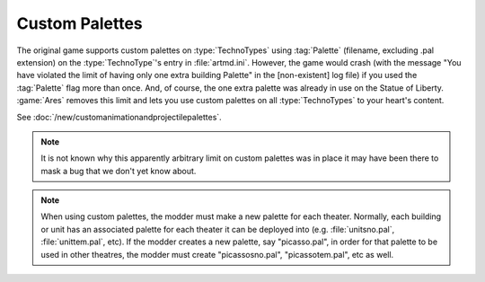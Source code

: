 .. index:: Palettes; Units can specify a custom palette.

===============
Custom Palettes
===============

The original game supports custom palettes on :type:`TechnoTypes` using
:tag:`Palette` (filename, excluding .pal extension) on the :type:`TechnoType`'s
entry in :file:`artmd.ini`. However, the game would crash (with the message "You
have violated the limit of having only one extra building Palette" in the
[non-existent] log file) if you used the :tag:`Palette` flag more than once.
And, of course, the one extra palette was already in use on the Statue of
Liberty. :game:`Ares` removes this limit and lets you use custom palettes on all
:type:`TechnoTypes` to your heart's content.

See :doc:`/new/customanimationandprojectilepalettes`.

.. note:: It is not known why this apparently arbitrary limit on custom palettes
  was in place it may have been there to mask a bug that we don't yet know
  about.

.. note:: When using custom palettes, the modder must make a new palette for
  each theater. Normally, each building or unit has an associated palette for
  each theater it can be deployed into (e.g. :file:`unitsno.pal`,
  \ :file:`unittem.pal`, etc). If the modder creates a new palette, say
  "picasso.pal", in order for that palette to be used in other theatres, the
  modder must create "picassosno.pal", "picassotem.pal", etc as well.

.. versionadded:: 0.1
